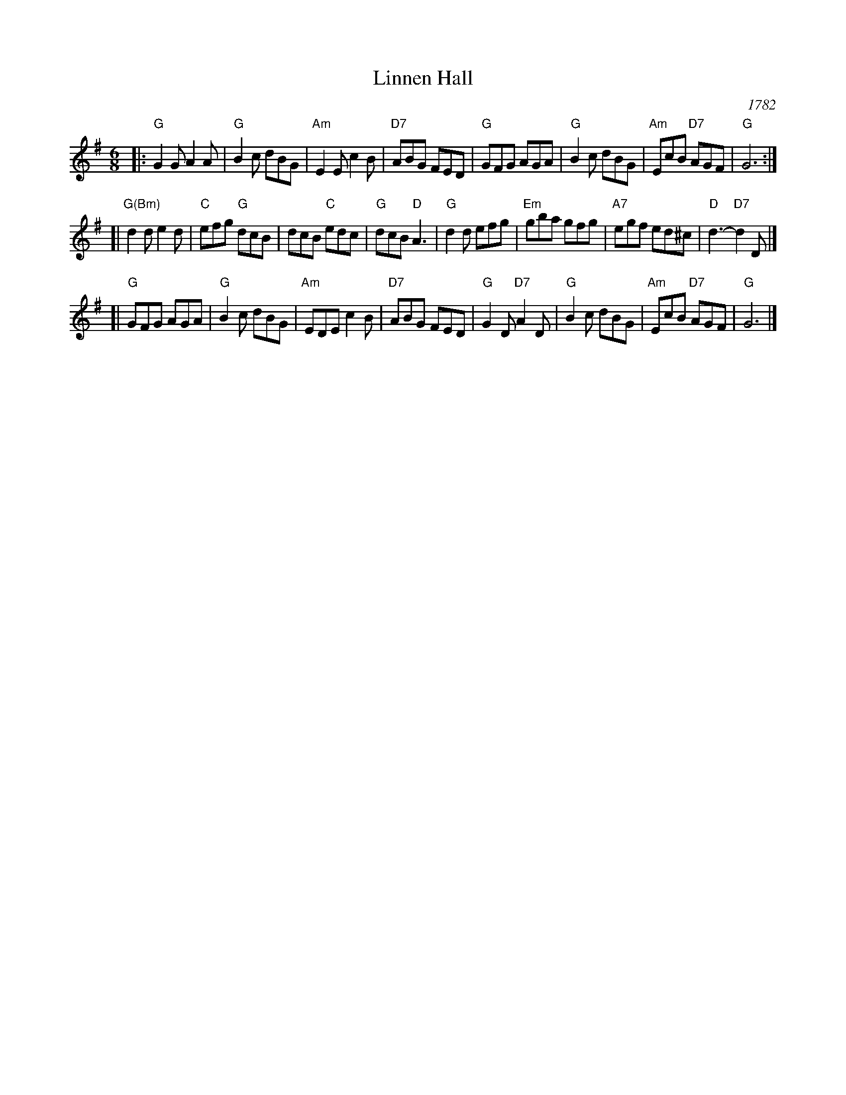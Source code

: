 X: 1
T: Linnen Hall
O: 1782
R: jig
Z: 2009 John Chambers <jc:trillian.mit.edu>
S: printed MS of unknown origin
N: The basic tune is a lot simpler
B: Aird (Selections of Scotch, English, Irish and Foreign Airs) 1782 v.2 #127 p.46
B: Raven (English Country Dance Tunes) 1984 p.31
B: Williamson (English, Welsh, Scottish and Irish Fiddle Tunes) 1976 p.22
M: 6/8
L: 1/8
K: G
|: "G"G2G A2A | "G"B2c dBG | "Am"E2E c2B | "D7"ABG FED \
|  "G"GFG AGA | "G"B2c dBG | "Am"EcB "D7"AGF | "G"G6 :|
[| "G(Bm)"d2d e2d | "C"efg "G"dcB | dcB "C"edc | "G"dcB "D"A3 \
|  "G"d2d efg | "Em"gba gfg | "A7"egf ed^c | "D"d3- "D7"d2D |]
[| "G"GFG AGA | "G"B2c dBG | "Am"EDE c2B | "D7"ABG FED \
|  "G"G2D "D7"A2D | "G"B2c dBG | "Am"EcB "D7"AGF | "G"G6 |]
